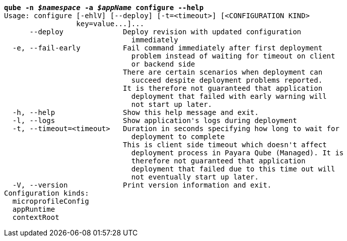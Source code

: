 [listing,subs="+macros,+quotes"]
----
*qube -n _$namespace_ -a _$appName_ configure --help*
Usage: configure [-ehlV] [--deploy] [-t=<timeout>] [<CONFIGURATION KIND>
                 key=value...]...
      --deploy              Deploy revision with updated configuration
                              immediately
  -e, --fail-early          Fail command immediately after first deployment
                              problem instead of waiting for timeout on client
                              or backend side
                            There are certain scenarios when deployment can
                              succeed despite deployment problems reported.
                            It is therefore not guaranteed that application
                              deployment that failed with early warning will
                              not start up later.
  -h, --help                Show this help message and exit.
  -l, --logs                Show application's logs during deployment
  -t, --timeout=<timeout>   Duration in seconds specifying how long to wait for
                              deployment to complete
                            This is client side timeout which doesn't affect
                              deployment process in Payara Qube (Managed). It is
                              therefore not guaranteed that application
                              deployment that failed due to this time out will
                              not eventually start up later.
  -V, --version             Print version information and exit.
Configuration kinds:
  microprofileConfig
  appRuntime
  contextRoot

----
